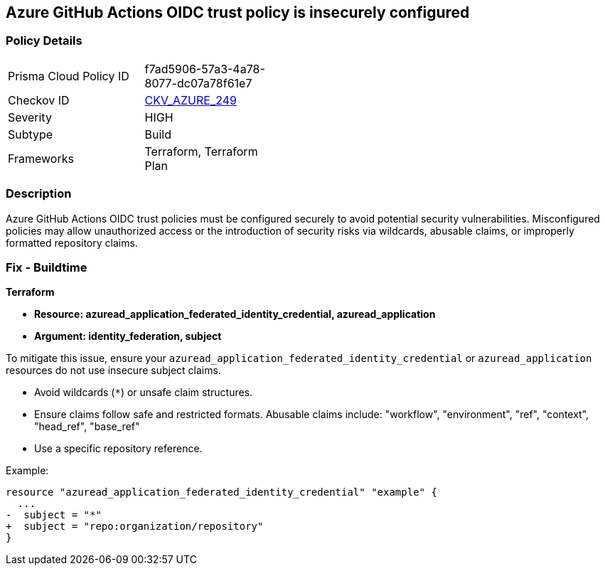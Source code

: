== Azure GitHub Actions OIDC trust policy is insecurely configured

=== Policy Details

[width=45%]
[cols="1,1"]
|=== 
|Prisma Cloud Policy ID 
| f7ad5906-57a3-4a78-8077-dc07a78f61e7

|Checkov ID 
| https://github.com/bridgecrewio/checkov/blob/main/checkov/terraform/checks/resource/azure/GithubActionsOIDCTrustPolicy.py[CKV_AZURE_249]

|Severity
|HIGH

|Subtype
|Build

|Frameworks
|Terraform, Terraform Plan

|=== 

=== Description

Azure GitHub Actions OIDC trust policies must be configured securely to avoid potential security vulnerabilities. Misconfigured policies may allow unauthorized access or the introduction of security risks via wildcards, abusable claims, or improperly formatted repository claims.

=== Fix - Buildtime

*Terraform*

* *Resource: azuread_application_federated_identity_credential, azuread_application*
* *Argument: identity_federation, subject* 

To mitigate this issue, ensure your `azuread_application_federated_identity_credential` or `azuread_application` resources do not use insecure subject claims.

- Avoid wildcards (`*`) or unsafe claim structures.
- Ensure claims follow safe and restricted formats. Abusable claims include: "workflow", "environment", "ref", "context", "head_ref", "base_ref"
- Use a specific repository reference.


Example:

[source,go]
----
resource "azuread_application_federated_identity_credential" "example" {
  ...
-  subject = "*"
+  subject = "repo:organization/repository"
}
----
